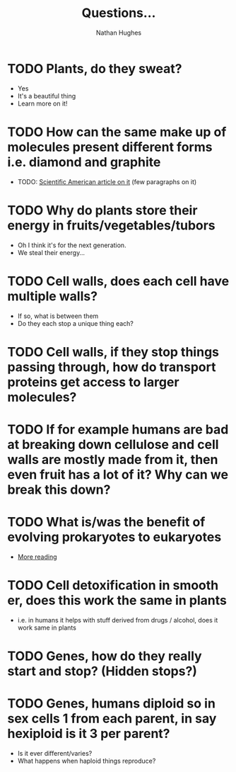 #+TITLE: Questions...
#+OPTIONS: toc:nil 
#+AUTHOR: Nathan Hughes 

* TODO Plants, do they sweat?  
- Yes
- It's a beautiful thing 
- Learn more on it! 

* TODO How can the same make up of molecules present different forms i.e. diamond and graphite
- TODO: [[https://www.scientificamerican.com/article/how-can-graphite-and-diam/][Scientific American article on it]] (few paragraphs on it) 

* TODO Why do plants store their energy in fruits/vegetables/tubors 
- Oh I think it's for the next generation.
- We steal their energy... 

* TODO Cell walls, does each cell have multiple walls? 
- If so, what is between them
- Do they each stop a unique thing each? 

* TODO Cell walls, if they stop things passing through, how do transport proteins get access to larger molecules?
* TODO If for example humans are bad at breaking down cellulose and cell walls are mostly made from it, then even fruit has a lot of it? Why can we break this down?
* TODO What is/was the benefit of evolving prokaryotes to eukaryotes
- [[http://evolution.berkeley.edu/evolibrary/article/_0/endosymbiosis_03][More reading]]
* TODO Cell detoxification in smooth er, does this work the same in plants
- i.e. in humans it helps with stuff derived from drugs / alcohol, does it work same in plants 
* TODO Genes, how do they really start and stop? (Hidden stops?) 
* TODO Genes, humans diploid so in sex cells 1 from each parent, in say hexiploid is it 3 per parent?
- Is it ever different/varies?
- What happens when haploid things reproduce? 
